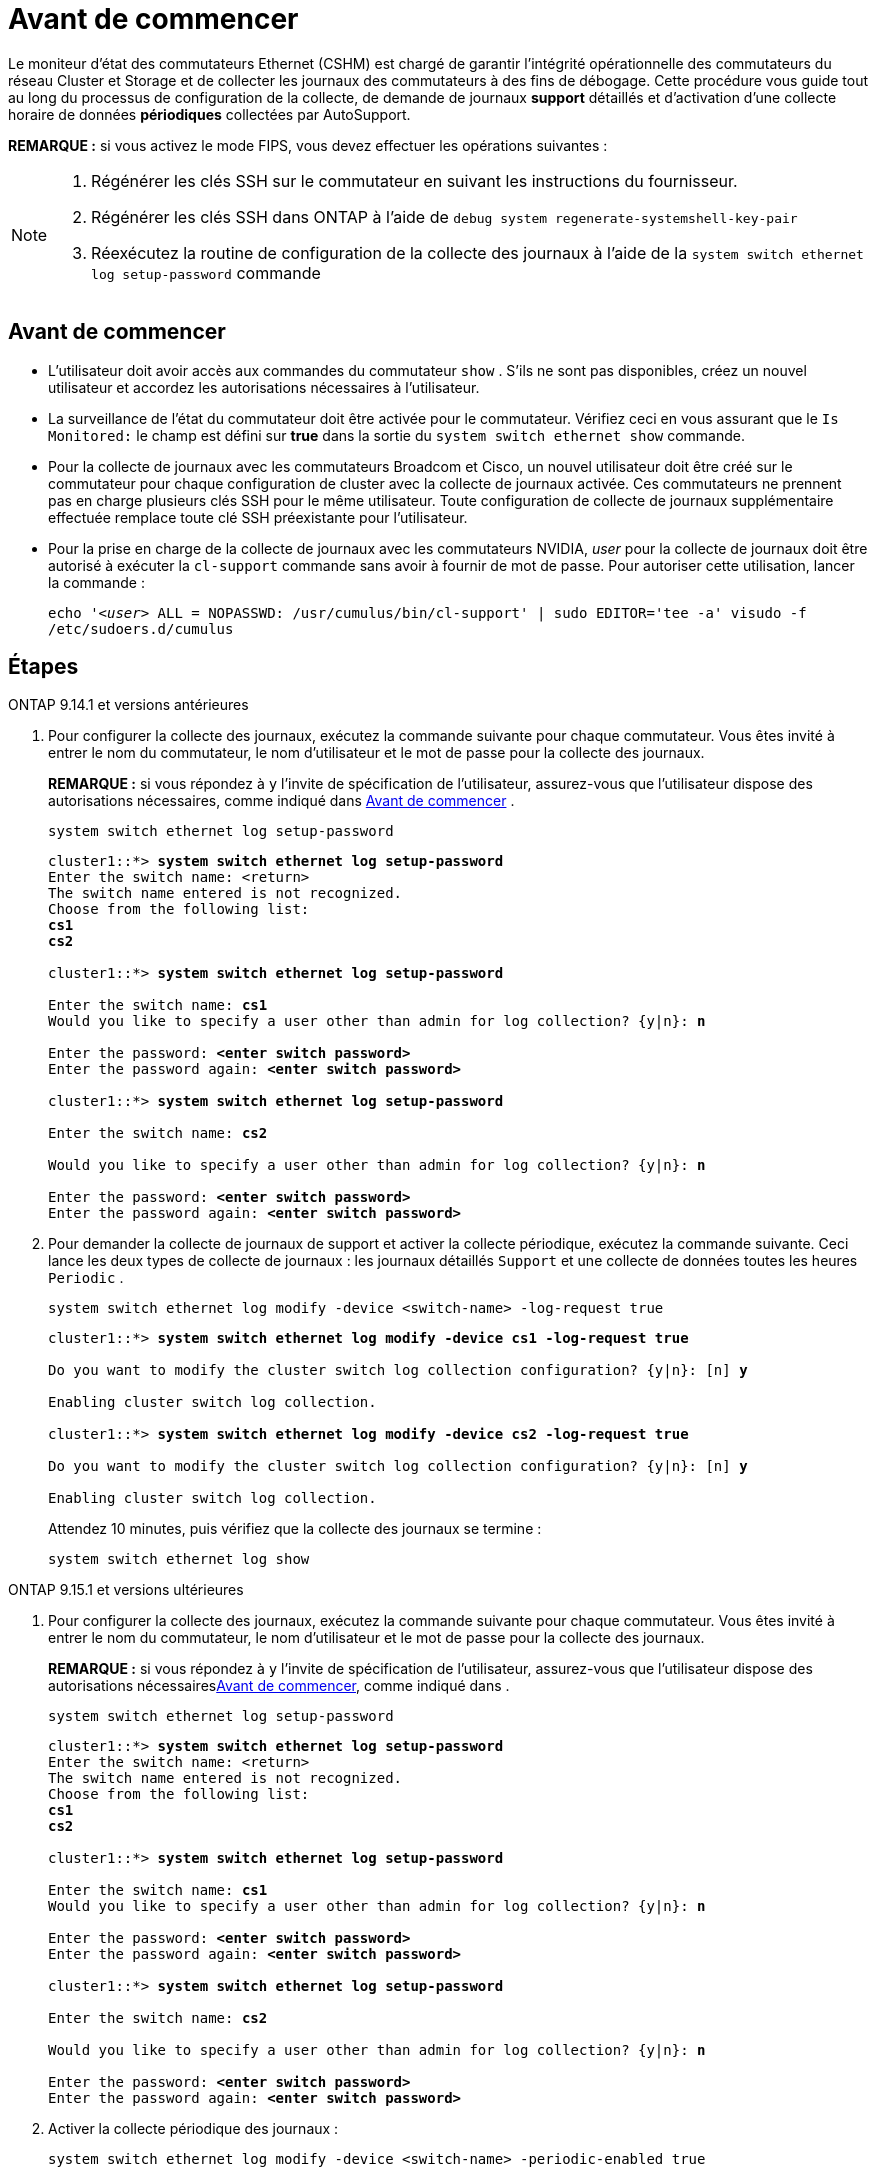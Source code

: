 = Avant de commencer
:allow-uri-read: 


Le moniteur d'état des commutateurs Ethernet (CSHM) est chargé de garantir l'intégrité opérationnelle des commutateurs du réseau Cluster et Storage et de collecter les journaux des commutateurs à des fins de débogage. Cette procédure vous guide tout au long du processus de configuration de la collecte, de demande de journaux *support* détaillés et d'activation d'une collecte horaire de données *périodiques* collectées par AutoSupport.

*REMARQUE :* si vous activez le mode FIPS, vous devez effectuer les opérations suivantes :

[NOTE]
====
. Régénérer les clés SSH sur le commutateur en suivant les instructions du fournisseur.
. Régénérer les clés SSH dans ONTAP à l'aide de `debug system regenerate-systemshell-key-pair`
. Réexécutez la routine de configuration de la collecte des journaux à l'aide de la `system switch ethernet log setup-password` commande


====


== Avant de commencer

* L'utilisateur doit avoir accès aux commandes du commutateur `show` . S'ils ne sont pas disponibles, créez un nouvel utilisateur et accordez les autorisations nécessaires à l'utilisateur.
* La surveillance de l'état du commutateur doit être activée pour le commutateur. Vérifiez ceci en vous assurant que le `Is Monitored:` le champ est défini sur *true* dans la sortie du `system switch ethernet show` commande.
* Pour la collecte de journaux avec les commutateurs Broadcom et Cisco, un nouvel utilisateur doit être créé sur le commutateur pour chaque configuration de cluster avec la collecte de journaux activée. Ces commutateurs ne prennent pas en charge plusieurs clés SSH pour le même utilisateur. Toute configuration de collecte de journaux supplémentaire effectuée remplace toute clé SSH préexistante pour l'utilisateur.
* Pour la prise en charge de la collecte de journaux avec les commutateurs NVIDIA, _user_ pour la collecte de journaux doit être autorisé à exécuter la `cl-support` commande sans avoir à fournir de mot de passe. Pour autoriser cette utilisation, lancer la commande :
+
`echo '_<user>_ ALL = NOPASSWD: /usr/cumulus/bin/cl-support' | sudo EDITOR='tee -a' visudo -f /etc/sudoers.d/cumulus`





== Étapes

[role="tabbed-block"]
====
.ONTAP 9.14.1 et versions antérieures
--
. Pour configurer la collecte des journaux, exécutez la commande suivante pour chaque commutateur. Vous êtes invité à entrer le nom du commutateur, le nom d'utilisateur et le mot de passe pour la collecte des journaux.
+
*REMARQUE :* si vous répondez à `y` l'invite de spécification de l'utilisateur, assurez-vous que l'utilisateur dispose des autorisations nécessaires, comme indiqué dans <<Avant de commencer>> .

+
[source, cli]
----
system switch ethernet log setup-password
----
+
[listing, subs="+quotes"]
----
cluster1::*> *system switch ethernet log setup-password*
Enter the switch name: <return>
The switch name entered is not recognized.
Choose from the following list:
*cs1*
*cs2*

cluster1::*> *system switch ethernet log setup-password*

Enter the switch name: *cs1*
Would you like to specify a user other than admin for log collection? {y|n}: *n*

Enter the password: *<enter switch password>*
Enter the password again: *<enter switch password>*

cluster1::*> *system switch ethernet log setup-password*

Enter the switch name: *cs2*

Would you like to specify a user other than admin for log collection? {y|n}: *n*

Enter the password: *<enter switch password>*
Enter the password again: *<enter switch password>*
----
. Pour demander la collecte de journaux de support et activer la collecte périodique, exécutez la commande suivante. Ceci lance les deux types de collecte de journaux : les journaux détaillés `Support` et une collecte de données toutes les heures `Periodic` .
+
[source, cli]
----
system switch ethernet log modify -device <switch-name> -log-request true
----
+
[listing, subs="+quotes"]
----
cluster1::*> *system switch ethernet log modify -device cs1 -log-request true*

Do you want to modify the cluster switch log collection configuration? {y|n}: [n] *y*

Enabling cluster switch log collection.

cluster1::*> *system switch ethernet log modify -device cs2 -log-request true*

Do you want to modify the cluster switch log collection configuration? {y|n}: [n] *y*

Enabling cluster switch log collection.
----
+
Attendez 10 minutes, puis vérifiez que la collecte des journaux se termine :

+
[source, cli]
----
system switch ethernet log show
----


--
.ONTAP 9.15.1 et versions ultérieures
--
. Pour configurer la collecte des journaux, exécutez la commande suivante pour chaque commutateur. Vous êtes invité à entrer le nom du commutateur, le nom d'utilisateur et le mot de passe pour la collecte des journaux.
+
*REMARQUE :* si vous répondez à `y` l'invite de spécification de l'utilisateur, assurez-vous que l'utilisateur dispose des autorisations nécessaires<<Avant de commencer>>, comme indiqué dans .

+
[source, cli]
----
system switch ethernet log setup-password
----
+
[listing, subs="+quotes"]
----
cluster1::*> *system switch ethernet log setup-password*
Enter the switch name: <return>
The switch name entered is not recognized.
Choose from the following list:
*cs1*
*cs2*

cluster1::*> *system switch ethernet log setup-password*

Enter the switch name: *cs1*
Would you like to specify a user other than admin for log collection? {y|n}: *n*

Enter the password: *<enter switch password>*
Enter the password again: *<enter switch password>*

cluster1::*> *system switch ethernet log setup-password*

Enter the switch name: *cs2*

Would you like to specify a user other than admin for log collection? {y|n}: *n*

Enter the password: *<enter switch password>*
Enter the password again: *<enter switch password>*
----
. Activer la collecte périodique des journaux :
+
[source, cli]
----
system switch ethernet log modify -device <switch-name> -periodic-enabled true
----
+
[listing, subs="+quotes"]
----
cluster1::*> *system switch ethernet log modify -device cs1 -periodic-enabled true*

Do you want to modify the cluster switch log collection configuration? {y|n}: [n] *y*

*cs1*: Periodic log collection has been scheduled to run every hour.

cluster1::*> *system switch ethernet log modify -device cs2 -periodic-enabled true*

Do you want to modify the cluster switch log collection configuration? {y|n}: [n] *y*

*cs2*: Periodic log collection has been scheduled to run every hour.

cluster1::*> *system switch ethernet log show*
                                          Periodic    Periodic    Support
Switch                                    Log Enabled Log State   Log State

cs1                                       true        scheduled   never-run
cs2                                       true        scheduled   never-run
2 entries were displayed.
----
. Demander la collecte du journal de support :
+
[source, cli]
----
system switch ethernet log collect-support-log -device <switch-name>
----
+
[listing, subs="+quotes"]
----
cluster1::*> *system switch ethernet log collect-support-log -device cs1*

*cs1*: Waiting for the next Ethernet switch polling cycle to begin support collection.

cluster1::*> *system switch ethernet log collect-support-log -device cs2*

*cs2*: Waiting for the next Ethernet switch polling cycle to begin support collection.

cluster1::*> *system switch ethernet log show
                                          Periodic    Periodic    Support
Switch                                    Log Enabled Log State   Log State

cs1                                       false       halted      initiated
cs2                                       true        scheduled   initiated
2 entries were displayed.
----
. Pour afficher tous les détails de la collecte des journaux, y compris l'activation, le message d'état, l'horodatage précédent et le nom de fichier de la collecte périodique, l'état de la demande, le message d'état, ainsi que l'horodatage précédent et le nom de fichier de la collection de support, utilisez les éléments suivants :
+
[source, cli]
----
system switch ethernet log show -instance
----
+
[listing, subs="+quotes"]
----
cluster1::*> *system switch ethernet log show -instance*

                    Switch Name: cs1
           Periodic Log Enabled: true
            Periodic Log Status: Periodic log collection has been scheduled to run every hour.
    Last Periodic Log Timestamp: 3/11/2024 11:02:59
          Periodic Log Filename: cluster1:/mroot/etc/log/shm-cluster-info.tgz
          Support Log Requested: false
             Support Log Status: Successfully gathered support logs - see filename for their location.
     Last Support Log Timestamp: 3/11/2024 11:14:20
           Support Log Filename: cluster1:/mroot/etc/log/shm-cluster-log.tgz

                    Switch Name: cs2
           Periodic Log Enabled: false
            Periodic Log Status: Periodic collection has been halted.
    Last Periodic Log Timestamp: 3/11/2024 11:05:18
          Periodic Log Filename: cluster1:/mroot/etc/log/shm-cluster-info.tgz
          Support Log Requested: false
             Support Log Status: Successfully gathered support logs - see filename for their location.
     Last Support Log Timestamp: 3/11/2024 11:18:54
           Support Log Filename: cluster1:/mroot/etc/log/shm-cluster-log.tgz
2 entries were displayed.
----


--
====